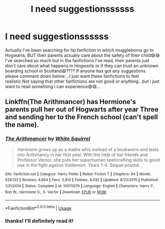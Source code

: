 #+TITLE: I need suggestionssssss

* I need suggestionssssss
:PROPERTIES:
:Author: mahekfathiii
:Score: 1
:DateUnix: 1588573372.0
:DateShort: 2020-May-04
:FlairText: Recommendation
:END:
Actually I've been searching for hp fanfiction in which muggleborns go to Hogwarts, BUT their parents actually care about the safety of their child😅😅I've searched so much but in the fanfictions I've read, their parents just don't care about what happens in Hogwarts or if they can trust an unknown boarding school in Scotland😄???? If anyone has got any suggestions please comment down below....I just want these fanfictions to feel realistic.Not saying that other fanfictions are not good or anything...but i just want to read something I can experience😅😅...


** Linkffn(The Arithmancer) has Hermione's parents pull her out of Hogwarts after year Three and sending her to the French school (can't spell the name).
:PROPERTIES:
:Author: RealHellpony
:Score: 1
:DateUnix: 1588609879.0
:DateShort: 2020-May-04
:END:

*** [[https://www.fanfiction.net/s/10070079/1/][*/The Arithmancer/*]] by [[https://www.fanfiction.net/u/5339762/White-Squirrel][/White Squirrel/]]

#+begin_quote
  Hermione grows up as a maths whiz instead of a bookworm and tests into Arithmancy in her first year. With the help of her friends and Professor Vector, she puts her superhuman spellcrafting skills to good use in the fight against Voldemort. Years 1-4. Sequel posted.
#+end_quote

^{/Site/:} ^{fanfiction.net} ^{*|*} ^{/Category/:} ^{Harry} ^{Potter} ^{*|*} ^{/Rated/:} ^{Fiction} ^{T} ^{*|*} ^{/Chapters/:} ^{84} ^{*|*} ^{/Words/:} ^{529,133} ^{*|*} ^{/Reviews/:} ^{4,664} ^{*|*} ^{/Favs/:} ^{5,913} ^{*|*} ^{/Follows/:} ^{4,032} ^{*|*} ^{/Updated/:} ^{8/22/2015} ^{*|*} ^{/Published/:} ^{1/31/2014} ^{*|*} ^{/Status/:} ^{Complete} ^{*|*} ^{/id/:} ^{10070079} ^{*|*} ^{/Language/:} ^{English} ^{*|*} ^{/Characters/:} ^{Harry} ^{P.,} ^{Ron} ^{W.,} ^{Hermione} ^{G.,} ^{S.} ^{Vector} ^{*|*} ^{/Download/:} ^{[[http://www.ff2ebook.com/old/ffn-bot/index.php?id=10070079&source=ff&filetype=epub][EPUB]]} ^{or} ^{[[http://www.ff2ebook.com/old/ffn-bot/index.php?id=10070079&source=ff&filetype=mobi][MOBI]]}

--------------

*FanfictionBot*^{2.0.0-beta} | [[https://github.com/tusing/reddit-ffn-bot/wiki/Usage][Usage]]
:PROPERTIES:
:Author: FanfictionBot
:Score: 1
:DateUnix: 1588609895.0
:DateShort: 2020-May-04
:END:


*** thanks! I'll definitely read it!
:PROPERTIES:
:Author: mahekfathiii
:Score: 1
:DateUnix: 1588753242.0
:DateShort: 2020-May-06
:END:
